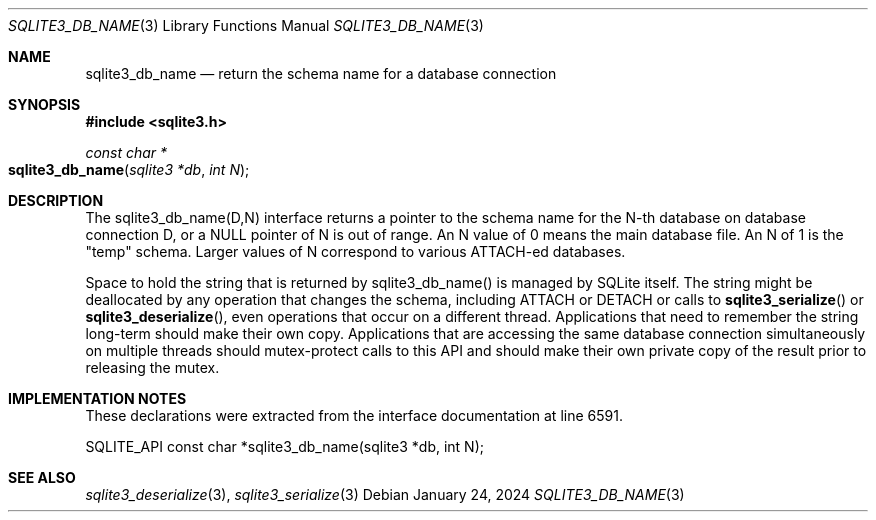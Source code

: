 .Dd January 24, 2024
.Dt SQLITE3_DB_NAME 3
.Os
.Sh NAME
.Nm sqlite3_db_name
.Nd return the schema name for a database connection
.Sh SYNOPSIS
.In sqlite3.h
.Ft const char *
.Fo sqlite3_db_name
.Fa "sqlite3 *db"
.Fa "int N"
.Fc
.Sh DESCRIPTION
The sqlite3_db_name(D,N) interface returns a pointer to the schema
name for the N-th database on database connection D, or a NULL pointer
of N is out of range.
An N value of 0 means the main database file.
An N of 1 is the "temp" schema.
Larger values of N correspond to various ATTACH-ed databases.
.Pp
Space to hold the string that is returned by sqlite3_db_name() is managed
by SQLite itself.
The string might be deallocated by any operation that changes the schema,
including ATTACH or DETACH or calls to
.Fn sqlite3_serialize
or
.Fn sqlite3_deserialize ,
even operations that occur on a different thread.
Applications that need to remember the string long-term should make
their own copy.
Applications that are accessing the same database connection simultaneously
on multiple threads should mutex-protect calls to this API and should
make their own private copy of the result prior to releasing the mutex.
.Sh IMPLEMENTATION NOTES
These declarations were extracted from the
interface documentation at line 6591.
.Bd -literal
SQLITE_API const char *sqlite3_db_name(sqlite3 *db, int N);
.Ed
.Sh SEE ALSO
.Xr sqlite3_deserialize 3 ,
.Xr sqlite3_serialize 3
